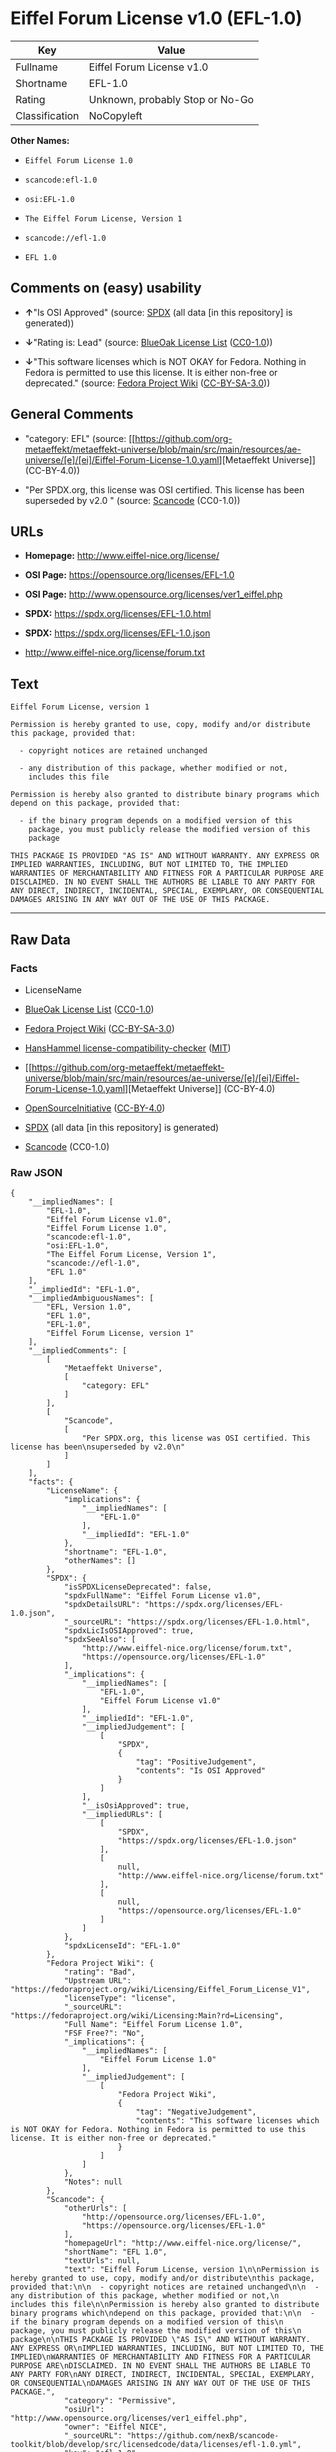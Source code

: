 * Eiffel Forum License v1.0 (EFL-1.0)
| Key            | Value                           |
|----------------+---------------------------------|
| Fullname       | Eiffel Forum License v1.0       |
| Shortname      | EFL-1.0                         |
| Rating         | Unknown, probably Stop or No-Go |
| Classification | NoCopyleft                      |

*Other Names:*

- =Eiffel Forum License 1.0=

- =scancode:efl-1.0=

- =osi:EFL-1.0=

- =The Eiffel Forum License, Version 1=

- =scancode://efl-1.0=

- =EFL 1.0=

** Comments on (easy) usability

- *↑*"Is OSI Approved" (source:
  [[https://spdx.org/licenses/EFL-1.0.html][SPDX]] (all data [in this
  repository] is generated))

- *↓*"Rating is: Lead" (source:
  [[https://blueoakcouncil.org/list][BlueOak License List]]
  ([[https://raw.githubusercontent.com/blueoakcouncil/blue-oak-list-npm-package/master/LICENSE][CC0-1.0]]))

- *↓*"This software licenses which is NOT OKAY for Fedora. Nothing in
  Fedora is permitted to use this license. It is either non-free or
  deprecated." (source:
  [[https://fedoraproject.org/wiki/Licensing:Main?rd=Licensing][Fedora
  Project Wiki]]
  ([[https://creativecommons.org/licenses/by-sa/3.0/legalcode][CC-BY-SA-3.0]]))

** General Comments

- "category: EFL" (source:
  [[https://github.com/org-metaeffekt/metaeffekt-universe/blob/main/src/main/resources/ae-universe/[e]/[ei]/Eiffel-Forum-License-1.0.yaml][Metaeffekt
  Universe]] (CC-BY-4.0))

- "Per SPDX.org, this license was OSI certified. This license has been
  superseded by v2.0 " (source:
  [[https://github.com/nexB/scancode-toolkit/blob/develop/src/licensedcode/data/licenses/efl-1.0.yml][Scancode]]
  (CC0-1.0))

** URLs

- *Homepage:* http://www.eiffel-nice.org/license/

- *OSI Page:* https://opensource.org/licenses/EFL-1.0

- *OSI Page:* http://www.opensource.org/licenses/ver1_eiffel.php

- *SPDX:* https://spdx.org/licenses/EFL-1.0.html

- *SPDX:* https://spdx.org/licenses/EFL-1.0.json

- http://www.eiffel-nice.org/license/forum.txt

** Text
#+begin_example
  Eiffel Forum License, version 1

  Permission is hereby granted to use, copy, modify and/or distribute
  this package, provided that:

    - copyright notices are retained unchanged

    - any distribution of this package, whether modified or not,
      includes this file

  Permission is hereby also granted to distribute binary programs which
  depend on this package, provided that:

    - if the binary program depends on a modified version of this
      package, you must publicly release the modified version of this
      package

  THIS PACKAGE IS PROVIDED "AS IS" AND WITHOUT WARRANTY. ANY EXPRESS OR
  IMPLIED WARRANTIES, INCLUDING, BUT NOT LIMITED TO, THE IMPLIED
  WARRANTIES OF MERCHANTABILITY AND FITNESS FOR A PARTICULAR PURPOSE ARE
  DISCLAIMED. IN NO EVENT SHALL THE AUTHORS BE LIABLE TO ANY PARTY FOR
  ANY DIRECT, INDIRECT, INCIDENTAL, SPECIAL, EXEMPLARY, OR CONSEQUENTIAL
  DAMAGES ARISING IN ANY WAY OUT OF THE USE OF THIS PACKAGE.
#+end_example

--------------

** Raw Data
*** Facts

- LicenseName

- [[https://blueoakcouncil.org/list][BlueOak License List]]
  ([[https://raw.githubusercontent.com/blueoakcouncil/blue-oak-list-npm-package/master/LICENSE][CC0-1.0]])

- [[https://fedoraproject.org/wiki/Licensing:Main?rd=Licensing][Fedora
  Project Wiki]]
  ([[https://creativecommons.org/licenses/by-sa/3.0/legalcode][CC-BY-SA-3.0]])

- [[https://github.com/HansHammel/license-compatibility-checker/blob/master/lib/licenses.json][HansHammel
  license-compatibility-checker]]
  ([[https://github.com/HansHammel/license-compatibility-checker/blob/master/LICENSE][MIT]])

- [[https://github.com/org-metaeffekt/metaeffekt-universe/blob/main/src/main/resources/ae-universe/[e]/[ei]/Eiffel-Forum-License-1.0.yaml][Metaeffekt
  Universe]] (CC-BY-4.0)

- [[https://opensource.org/licenses/][OpenSourceInitiative]]
  ([[https://creativecommons.org/licenses/by/4.0/legalcode][CC-BY-4.0]])

- [[https://spdx.org/licenses/EFL-1.0.html][SPDX]] (all data [in this
  repository] is generated)

- [[https://github.com/nexB/scancode-toolkit/blob/develop/src/licensedcode/data/licenses/efl-1.0.yml][Scancode]]
  (CC0-1.0)

*** Raw JSON
#+begin_example
  {
      "__impliedNames": [
          "EFL-1.0",
          "Eiffel Forum License v1.0",
          "Eiffel Forum License 1.0",
          "scancode:efl-1.0",
          "osi:EFL-1.0",
          "The Eiffel Forum License, Version 1",
          "scancode://efl-1.0",
          "EFL 1.0"
      ],
      "__impliedId": "EFL-1.0",
      "__impliedAmbiguousNames": [
          "EFL, Version 1.0",
          "EFL 1.0",
          "EFL-1.0",
          "Eiffel Forum License, version 1"
      ],
      "__impliedComments": [
          [
              "Metaeffekt Universe",
              [
                  "category: EFL"
              ]
          ],
          [
              "Scancode",
              [
                  "Per SPDX.org, this license was OSI certified. This license has been\nsuperseded by v2.0\n"
              ]
          ]
      ],
      "facts": {
          "LicenseName": {
              "implications": {
                  "__impliedNames": [
                      "EFL-1.0"
                  ],
                  "__impliedId": "EFL-1.0"
              },
              "shortname": "EFL-1.0",
              "otherNames": []
          },
          "SPDX": {
              "isSPDXLicenseDeprecated": false,
              "spdxFullName": "Eiffel Forum License v1.0",
              "spdxDetailsURL": "https://spdx.org/licenses/EFL-1.0.json",
              "_sourceURL": "https://spdx.org/licenses/EFL-1.0.html",
              "spdxLicIsOSIApproved": true,
              "spdxSeeAlso": [
                  "http://www.eiffel-nice.org/license/forum.txt",
                  "https://opensource.org/licenses/EFL-1.0"
              ],
              "_implications": {
                  "__impliedNames": [
                      "EFL-1.0",
                      "Eiffel Forum License v1.0"
                  ],
                  "__impliedId": "EFL-1.0",
                  "__impliedJudgement": [
                      [
                          "SPDX",
                          {
                              "tag": "PositiveJudgement",
                              "contents": "Is OSI Approved"
                          }
                      ]
                  ],
                  "__isOsiApproved": true,
                  "__impliedURLs": [
                      [
                          "SPDX",
                          "https://spdx.org/licenses/EFL-1.0.json"
                      ],
                      [
                          null,
                          "http://www.eiffel-nice.org/license/forum.txt"
                      ],
                      [
                          null,
                          "https://opensource.org/licenses/EFL-1.0"
                      ]
                  ]
              },
              "spdxLicenseId": "EFL-1.0"
          },
          "Fedora Project Wiki": {
              "rating": "Bad",
              "Upstream URL": "https://fedoraproject.org/wiki/Licensing/Eiffel_Forum_License_V1",
              "licenseType": "license",
              "_sourceURL": "https://fedoraproject.org/wiki/Licensing:Main?rd=Licensing",
              "Full Name": "Eiffel Forum License 1.0",
              "FSF Free?": "No",
              "_implications": {
                  "__impliedNames": [
                      "Eiffel Forum License 1.0"
                  ],
                  "__impliedJudgement": [
                      [
                          "Fedora Project Wiki",
                          {
                              "tag": "NegativeJudgement",
                              "contents": "This software licenses which is NOT OKAY for Fedora. Nothing in Fedora is permitted to use this license. It is either non-free or deprecated."
                          }
                      ]
                  ]
              },
              "Notes": null
          },
          "Scancode": {
              "otherUrls": [
                  "http://opensource.org/licenses/EFL-1.0",
                  "https://opensource.org/licenses/EFL-1.0"
              ],
              "homepageUrl": "http://www.eiffel-nice.org/license/",
              "shortName": "EFL 1.0",
              "textUrls": null,
              "text": "Eiffel Forum License, version 1\n\nPermission is hereby granted to use, copy, modify and/or distribute\nthis package, provided that:\n\n  - copyright notices are retained unchanged\n\n  - any distribution of this package, whether modified or not,\n    includes this file\n\nPermission is hereby also granted to distribute binary programs which\ndepend on this package, provided that:\n\n  - if the binary program depends on a modified version of this\n    package, you must publicly release the modified version of this\n    package\n\nTHIS PACKAGE IS PROVIDED \"AS IS\" AND WITHOUT WARRANTY. ANY EXPRESS OR\nIMPLIED WARRANTIES, INCLUDING, BUT NOT LIMITED TO, THE IMPLIED\nWARRANTIES OF MERCHANTABILITY AND FITNESS FOR A PARTICULAR PURPOSE ARE\nDISCLAIMED. IN NO EVENT SHALL THE AUTHORS BE LIABLE TO ANY PARTY FOR\nANY DIRECT, INDIRECT, INCIDENTAL, SPECIAL, EXEMPLARY, OR CONSEQUENTIAL\nDAMAGES ARISING IN ANY WAY OUT OF THE USE OF THIS PACKAGE.",
              "category": "Permissive",
              "osiUrl": "http://www.opensource.org/licenses/ver1_eiffel.php",
              "owner": "Eiffel NICE",
              "_sourceURL": "https://github.com/nexB/scancode-toolkit/blob/develop/src/licensedcode/data/licenses/efl-1.0.yml",
              "key": "efl-1.0",
              "name": "Eiffel Forum License 1.0",
              "spdxId": "EFL-1.0",
              "notes": "Per SPDX.org, this license was OSI certified. This license has been\nsuperseded by v2.0\n",
              "_implications": {
                  "__impliedNames": [
                      "scancode://efl-1.0",
                      "EFL 1.0",
                      "EFL-1.0"
                  ],
                  "__impliedId": "EFL-1.0",
                  "__impliedComments": [
                      [
                          "Scancode",
                          [
                              "Per SPDX.org, this license was OSI certified. This license has been\nsuperseded by v2.0\n"
                          ]
                      ]
                  ],
                  "__impliedCopyleft": [
                      [
                          "Scancode",
                          "NoCopyleft"
                      ]
                  ],
                  "__calculatedCopyleft": "NoCopyleft",
                  "__impliedText": "Eiffel Forum License, version 1\n\nPermission is hereby granted to use, copy, modify and/or distribute\nthis package, provided that:\n\n  - copyright notices are retained unchanged\n\n  - any distribution of this package, whether modified or not,\n    includes this file\n\nPermission is hereby also granted to distribute binary programs which\ndepend on this package, provided that:\n\n  - if the binary program depends on a modified version of this\n    package, you must publicly release the modified version of this\n    package\n\nTHIS PACKAGE IS PROVIDED \"AS IS\" AND WITHOUT WARRANTY. ANY EXPRESS OR\nIMPLIED WARRANTIES, INCLUDING, BUT NOT LIMITED TO, THE IMPLIED\nWARRANTIES OF MERCHANTABILITY AND FITNESS FOR A PARTICULAR PURPOSE ARE\nDISCLAIMED. IN NO EVENT SHALL THE AUTHORS BE LIABLE TO ANY PARTY FOR\nANY DIRECT, INDIRECT, INCIDENTAL, SPECIAL, EXEMPLARY, OR CONSEQUENTIAL\nDAMAGES ARISING IN ANY WAY OUT OF THE USE OF THIS PACKAGE.",
                  "__impliedURLs": [
                      [
                          "Homepage",
                          "http://www.eiffel-nice.org/license/"
                      ],
                      [
                          "OSI Page",
                          "http://www.opensource.org/licenses/ver1_eiffel.php"
                      ],
                      [
                          null,
                          "http://opensource.org/licenses/EFL-1.0"
                      ],
                      [
                          null,
                          "https://opensource.org/licenses/EFL-1.0"
                      ]
                  ]
              }
          },
          "HansHammel license-compatibility-checker": {
              "implications": {
                  "__impliedNames": [
                      "EFL-1.0"
                  ],
                  "__impliedCopyleft": [
                      [
                          "HansHammel license-compatibility-checker",
                          "NoCopyleft"
                      ]
                  ],
                  "__calculatedCopyleft": "NoCopyleft"
              },
              "licensename": "EFL-1.0",
              "copyleftkind": "NoCopyleft"
          },
          "Metaeffekt Universe": {
              "spdxIdentifier": "EFL-1.0",
              "shortName": null,
              "category": "EFL",
              "alternativeNames": [
                  "EFL, Version 1.0",
                  "EFL 1.0",
                  "EFL-1.0",
                  "Eiffel Forum License, version 1"
              ],
              "_sourceURL": "https://github.com/org-metaeffekt/metaeffekt-universe/blob/main/src/main/resources/ae-universe/[e]/[ei]/Eiffel-Forum-License-1.0.yaml",
              "otherIds": [
                  "scancode:efl-1.0",
                  "osi:EFL-1.0"
              ],
              "canonicalName": "Eiffel Forum License 1.0",
              "_implications": {
                  "__impliedNames": [
                      "Eiffel Forum License 1.0",
                      "EFL-1.0",
                      "scancode:efl-1.0",
                      "osi:EFL-1.0"
                  ],
                  "__impliedId": "EFL-1.0",
                  "__impliedAmbiguousNames": [
                      "EFL, Version 1.0",
                      "EFL 1.0",
                      "EFL-1.0",
                      "Eiffel Forum License, version 1"
                  ],
                  "__impliedComments": [
                      [
                          "Metaeffekt Universe",
                          [
                              "category: EFL"
                          ]
                      ]
                  ]
              }
          },
          "BlueOak License List": {
              "BlueOakRating": "Lead",
              "url": "https://spdx.org/licenses/EFL-1.0.html",
              "isPermissive": true,
              "_sourceURL": "https://blueoakcouncil.org/list",
              "name": "Eiffel Forum License v1.0",
              "id": "EFL-1.0",
              "_implications": {
                  "__impliedNames": [
                      "EFL-1.0",
                      "Eiffel Forum License v1.0"
                  ],
                  "__impliedJudgement": [
                      [
                          "BlueOak License List",
                          {
                              "tag": "NegativeJudgement",
                              "contents": "Rating is: Lead"
                          }
                      ]
                  ],
                  "__impliedCopyleft": [
                      [
                          "BlueOak License List",
                          "NoCopyleft"
                      ]
                  ],
                  "__calculatedCopyleft": "NoCopyleft",
                  "__impliedURLs": [
                      [
                          "SPDX",
                          "https://spdx.org/licenses/EFL-1.0.html"
                      ]
                  ]
              }
          },
          "OpenSourceInitiative": {
              "text": [
                  {
                      "url": "https://opensource.org/licenses/EFL-1.0",
                      "title": "HTML",
                      "media_type": "text/html"
                  }
              ],
              "identifiers": [
                  {
                      "identifier": "EFL-1.0",
                      "scheme": "DEP5"
                  },
                  {
                      "identifier": "EFL-1.0",
                      "scheme": "SPDX"
                  }
              ],
              "superseded_by": "EFL-2.0",
              "_sourceURL": "https://opensource.org/licenses/",
              "name": "The Eiffel Forum License, Version 1",
              "other_names": [],
              "keywords": [
                  "osi-approved",
                  "discouraged",
                  "obsolete"
              ],
              "id": "EFL-1.0",
              "links": [
                  {
                      "note": "OSI Page",
                      "url": "https://opensource.org/licenses/EFL-1.0"
                  }
              ],
              "_implications": {
                  "__impliedNames": [
                      "EFL-1.0",
                      "The Eiffel Forum License, Version 1",
                      "EFL-1.0",
                      "EFL-1.0"
                  ],
                  "__impliedURLs": [
                      [
                          "OSI Page",
                          "https://opensource.org/licenses/EFL-1.0"
                      ]
                  ]
              }
          }
      },
      "__impliedJudgement": [
          [
              "BlueOak License List",
              {
                  "tag": "NegativeJudgement",
                  "contents": "Rating is: Lead"
              }
          ],
          [
              "Fedora Project Wiki",
              {
                  "tag": "NegativeJudgement",
                  "contents": "This software licenses which is NOT OKAY for Fedora. Nothing in Fedora is permitted to use this license. It is either non-free or deprecated."
              }
          ],
          [
              "SPDX",
              {
                  "tag": "PositiveJudgement",
                  "contents": "Is OSI Approved"
              }
          ]
      ],
      "__impliedCopyleft": [
          [
              "BlueOak License List",
              "NoCopyleft"
          ],
          [
              "HansHammel license-compatibility-checker",
              "NoCopyleft"
          ],
          [
              "Scancode",
              "NoCopyleft"
          ]
      ],
      "__calculatedCopyleft": "NoCopyleft",
      "__isOsiApproved": true,
      "__impliedText": "Eiffel Forum License, version 1\n\nPermission is hereby granted to use, copy, modify and/or distribute\nthis package, provided that:\n\n  - copyright notices are retained unchanged\n\n  - any distribution of this package, whether modified or not,\n    includes this file\n\nPermission is hereby also granted to distribute binary programs which\ndepend on this package, provided that:\n\n  - if the binary program depends on a modified version of this\n    package, you must publicly release the modified version of this\n    package\n\nTHIS PACKAGE IS PROVIDED \"AS IS\" AND WITHOUT WARRANTY. ANY EXPRESS OR\nIMPLIED WARRANTIES, INCLUDING, BUT NOT LIMITED TO, THE IMPLIED\nWARRANTIES OF MERCHANTABILITY AND FITNESS FOR A PARTICULAR PURPOSE ARE\nDISCLAIMED. IN NO EVENT SHALL THE AUTHORS BE LIABLE TO ANY PARTY FOR\nANY DIRECT, INDIRECT, INCIDENTAL, SPECIAL, EXEMPLARY, OR CONSEQUENTIAL\nDAMAGES ARISING IN ANY WAY OUT OF THE USE OF THIS PACKAGE.",
      "__impliedURLs": [
          [
              "SPDX",
              "https://spdx.org/licenses/EFL-1.0.html"
          ],
          [
              "OSI Page",
              "https://opensource.org/licenses/EFL-1.0"
          ],
          [
              "SPDX",
              "https://spdx.org/licenses/EFL-1.0.json"
          ],
          [
              null,
              "http://www.eiffel-nice.org/license/forum.txt"
          ],
          [
              null,
              "https://opensource.org/licenses/EFL-1.0"
          ],
          [
              "Homepage",
              "http://www.eiffel-nice.org/license/"
          ],
          [
              "OSI Page",
              "http://www.opensource.org/licenses/ver1_eiffel.php"
          ],
          [
              null,
              "http://opensource.org/licenses/EFL-1.0"
          ]
      ]
  }
#+end_example

*** Dot Cluster Graph
[[../dot/EFL-1.0.svg]]
